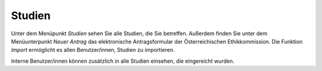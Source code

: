 =======
Studien
=======

Unter dem Menüpunkt *Studien* sehen Sie alle Studien, die Sie betreffen. Außerdem finden Sie unter dem Menüunterpunkt *Neuer Antrag* das elektronische Antragsformular der Österreichischen Ethikkommission. Die Funktion *Import* ermöglicht es allen Benutzer/innen, Studien zu importieren.


Interne Benutzer/innen können zusätzlich in alle Studien einsehen, die eingereicht wurden.